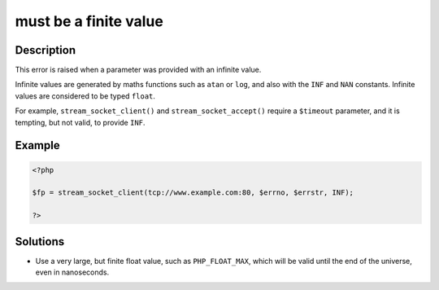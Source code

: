 .. _must-be-a-finite-value:

must be a finite value
----------------------
 
.. meta::
	:description:
		must be a finite value: This error is raised when a parameter was provided with an infinite value.
	:og:image: https://php-errors.readthedocs.io/en/latest/_static/logo.png
	:og:type: article
	:og:title: must be a finite value
	:og:description: This error is raised when a parameter was provided with an infinite value
	:og:url: https://php-errors.readthedocs.io/en/latest/messages/must-be-a-finite-value.html
	:og:locale: en
	:twitter:card: summary_large_image
	:twitter:site: @exakat
	:twitter:title: must be a finite value
	:twitter:description: must be a finite value: This error is raised when a parameter was provided with an infinite value
	:twitter:creator: @exakat
	:twitter:image:src: https://php-errors.readthedocs.io/en/latest/_static/logo.png

.. raw:: html

	<script type="application/ld+json">{"@context":"https:\/\/schema.org","@graph":[{"@type":"WebPage","@id":"https:\/\/php-errors.readthedocs.io\/en\/latest\/tips\/must-be-a-finite-value.html","url":"https:\/\/php-errors.readthedocs.io\/en\/latest\/tips\/must-be-a-finite-value.html","name":"must be a finite value","isPartOf":{"@id":"https:\/\/www.exakat.io\/"},"datePublished":"Sun, 23 Feb 2025 14:14:28 +0000","dateModified":"Sun, 23 Feb 2025 14:14:28 +0000","description":"This error is raised when a parameter was provided with an infinite value","inLanguage":"en-US","potentialAction":[{"@type":"ReadAction","target":["https:\/\/php-tips.readthedocs.io\/en\/latest\/tips\/must-be-a-finite-value.html"]}]},{"@type":"WebSite","@id":"https:\/\/www.exakat.io\/","url":"https:\/\/www.exakat.io\/","name":"Exakat","description":"Smart PHP static analysis","inLanguage":"en-US"}]}</script>

Description
___________
 
This error is raised when a parameter was provided with an infinite value. 

Infinite values are generated by maths functions such as ``atan`` or ``log``, and also with the ``INF`` and ``NAN`` constants. Infinite values are considered to be typed ``float``.

For example, ``stream_socket_client()`` and  ``stream_socket_accept()`` require a ``$timeout`` parameter, and it is tempting, but not valid, to provide ``INF``.

Example
_______

.. code-block:: php

   <?php
   
   $fp = stream_socket_client(tcp://www.example.com:80, $errno, $errstr, INF);
   
   ?>

Solutions
_________

+ Use a very large, but finite float value, such as ``PHP_FLOAT_MAX``, which will be valid until the end of the universe, even in nanoseconds.
